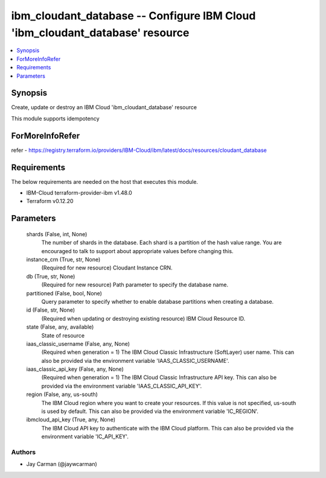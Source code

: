 
ibm_cloudant_database -- Configure IBM Cloud 'ibm_cloudant_database' resource
=============================================================================

.. contents::
   :local:
   :depth: 1


Synopsis
--------

Create, update or destroy an IBM Cloud 'ibm_cloudant_database' resource

This module supports idempotency


ForMoreInfoRefer
----------------
refer - https://registry.terraform.io/providers/IBM-Cloud/ibm/latest/docs/resources/cloudant_database

Requirements
------------
The below requirements are needed on the host that executes this module.

- IBM-Cloud terraform-provider-ibm v1.48.0
- Terraform v0.12.20



Parameters
----------

  shards (False, int, None)
    The number of shards in the database. Each shard is a partition of the hash value range. You are encouraged to talk to support about appropriate values before changing this.


  instance_crn (True, str, None)
    (Required for new resource) Cloudant Instance CRN.


  db (True, str, None)
    (Required for new resource) Path parameter to specify the database name.


  partitioned (False, bool, None)
    Query parameter to specify whether to enable database partitions when creating a database.


  id (False, str, None)
    (Required when updating or destroying existing resource) IBM Cloud Resource ID.


  state (False, any, available)
    State of resource


  iaas_classic_username (False, any, None)
    (Required when generation = 1) The IBM Cloud Classic Infrastructure (SoftLayer) user name. This can also be provided via the environment variable 'IAAS_CLASSIC_USERNAME'.


  iaas_classic_api_key (False, any, None)
    (Required when generation = 1) The IBM Cloud Classic Infrastructure API key. This can also be provided via the environment variable 'IAAS_CLASSIC_API_KEY'.


  region (False, any, us-south)
    The IBM Cloud region where you want to create your resources. If this value is not specified, us-south is used by default. This can also be provided via the environment variable 'IC_REGION'.


  ibmcloud_api_key (True, any, None)
    The IBM Cloud API key to authenticate with the IBM Cloud platform. This can also be provided via the environment variable 'IC_API_KEY'.













Authors
~~~~~~~

- Jay Carman (@jaywcarman)


